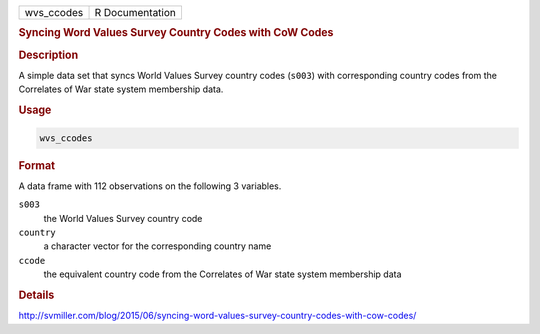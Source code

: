 .. container::

   ========== ===============
   wvs_ccodes R Documentation
   ========== ===============

   .. rubric:: Syncing Word Values Survey Country Codes with CoW Codes
      :name: wvs_ccodes

   .. rubric:: Description
      :name: description

   A simple data set that syncs World Values Survey country codes
   (``s003``) with corresponding country codes from the Correlates of
   War state system membership data.

   .. rubric:: Usage
      :name: usage

   .. code:: R

      wvs_ccodes

   .. rubric:: Format
      :name: format

   A data frame with 112 observations on the following 3 variables.

   ``s003``
      the World Values Survey country code

   ``country``
      a character vector for the corresponding country name

   ``ccode``
      the equivalent country code from the Correlates of War state
      system membership data

   .. rubric:: Details
      :name: details

   http://svmiller.com/blog/2015/06/syncing-word-values-survey-country-codes-with-cow-codes/
